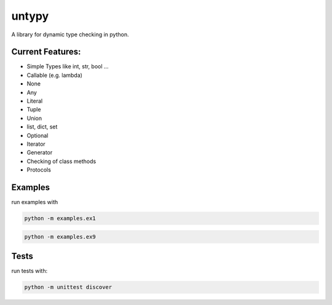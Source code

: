 untypy
======

A library for dynamic type checking in python.

Current Features:
-----------------
- Simple Types like int, str, bool ...
- Callable (e.g. lambda)
- None
- Any
- Literal
- Tuple
- Union
- list, dict, set
- Optional
- Iterator
- Generator
- Checking of class methods
- Protocols


Examples
--------

run examples with

.. code:: bash

    python -m examples.ex1

.. code:: bash

    python -m examples.ex9

Tests
-----

run tests with:

.. code:: bash

    python -m unittest discover
